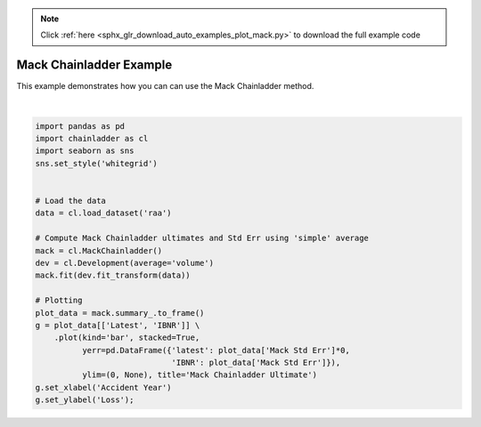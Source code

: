 .. note::
    :class: sphx-glr-download-link-note

    Click :ref:`here <sphx_glr_download_auto_examples_plot_mack.py>` to download the full example code
.. rst-class:: sphx-glr-example-title

.. _sphx_glr_auto_examples_plot_mack.py:


========================
Mack Chainladder Example
========================

This example demonstrates how you can can use the Mack Chainladder method.



.. image:: /auto_examples/images/sphx_glr_plot_mack_001.png
    :class: sphx-glr-single-img


.. rst-class:: sphx-glr-script-out

 Out:

 .. code-block:: none


    Text(0,0.5,'Loss')





|


.. code-block:: default

    import pandas as pd
    import chainladder as cl
    import seaborn as sns
    sns.set_style('whitegrid')


    # Load the data
    data = cl.load_dataset('raa')

    # Compute Mack Chainladder ultimates and Std Err using 'simple' average
    mack = cl.MackChainladder()
    dev = cl.Development(average='volume')
    mack.fit(dev.fit_transform(data))

    # Plotting
    plot_data = mack.summary_.to_frame()
    g = plot_data[['Latest', 'IBNR']] \
        .plot(kind='bar', stacked=True,
              yerr=pd.DataFrame({'latest': plot_data['Mack Std Err']*0,
                                 'IBNR': plot_data['Mack Std Err']}),
              ylim=(0, None), title='Mack Chainladder Ultimate')
    g.set_xlabel('Accident Year')
    g.set_ylabel('Loss');


.. rst-class:: sphx-glr-timing

   **Total running time of the script:** ( 0 minutes  0.558 seconds)


.. _sphx_glr_download_auto_examples_plot_mack.py:


.. only :: html

 .. container:: sphx-glr-footer
    :class: sphx-glr-footer-example



  .. container:: sphx-glr-download

     :download:`Download Python source code: plot_mack.py <plot_mack.py>`



  .. container:: sphx-glr-download

     :download:`Download Jupyter notebook: plot_mack.ipynb <plot_mack.ipynb>`


.. only:: html

 .. rst-class:: sphx-glr-signature

    `Gallery generated by Sphinx-Gallery <https://sphinx-gallery.github.io>`_
